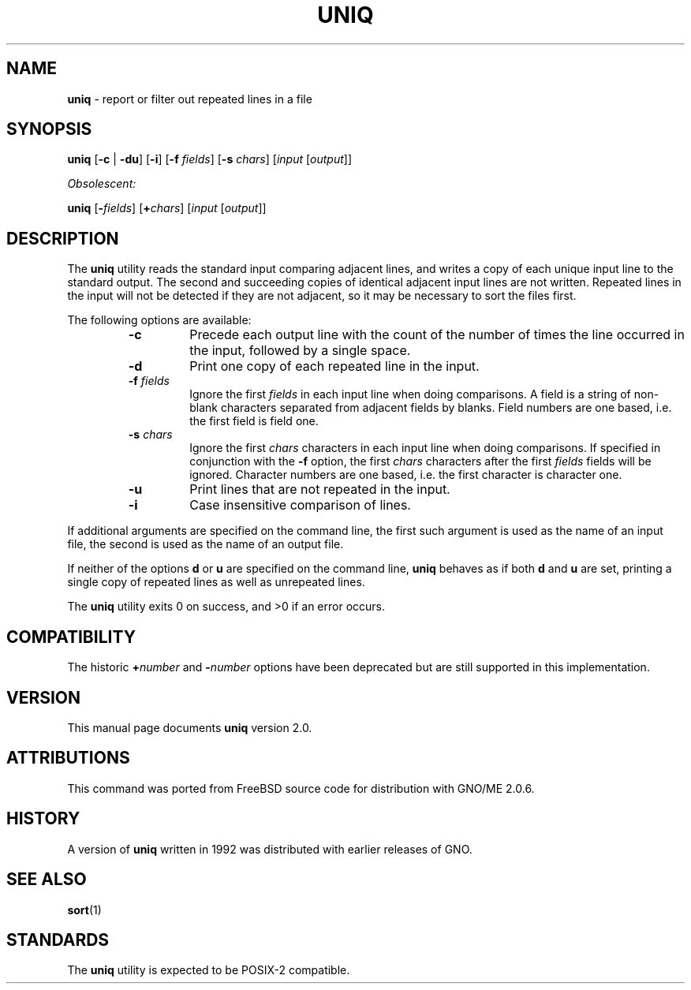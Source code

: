 .\" Copyright (c) 1991, 1993
.\"	The Regents of the University of California.  All rights reserved.
.\"
.\" This code is derived from software contributed to Berkeley by
.\" the Institute of Electrical and Electronics Engineers, Inc.
.\"
.\" Redistribution and use in source and binary forms, with or without
.\" modification, are permitted provided that the following conditions
.\" are met:
.\" 1. Redistributions of source code must retain the above copyright
.\"    notice, this list of conditions and the following disclaimer.
.\" 2. Redistributions in binary form must reproduce the above copyright
.\"    notice, this list of conditions and the following disclaimer in the
.\"    documentation and/or other materials provided with the distribution.
.\" 3. All advertising materials mentioning features or use of this software
.\"    must display the following acknowledgement:
.\"	This product includes software developed by the University of
.\"	California, Berkeley and its contributors.
.\" 4. Neither the name of the University nor the names of its contributors
.\"    may be used to endorse or promote products derived from this software
.\"    without specific prior written permission.
.\"
.\" THIS SOFTWARE IS PROVIDED BY THE REGENTS AND CONTRIBUTORS ``AS IS'' AND
.\" ANY EXPRESS OR IMPLIED WARRANTIES, INCLUDING, BUT NOT LIMITED TO, THE
.\" IMPLIED WARRANTIES OF MERCHANTABILITY AND FITNESS FOR A PARTICULAR PURPOSE
.\" ARE DISCLAIMED.  IN NO EVENT SHALL THE REGENTS OR CONTRIBUTORS BE LIABLE
.\" FOR ANY DIRECT, INDIRECT, INCIDENTAL, SPECIAL, EXEMPLARY, OR CONSEQUENTIAL
.\" DAMAGES (INCLUDING, BUT NOT LIMITED TO, PROCUREMENT OF SUBSTITUTE GOODS
.\" OR SERVICES; LOSS OF USE, DATA, OR PROFITS; OR BUSINESS INTERRUPTION)
.\" HOWEVER CAUSED AND ON ANY THEORY OF LIABILITY, WHETHER IN CONTRACT, STRICT
.\" LIABILITY, OR TORT (INCLUDING NEGLIGENCE OR OTHERWISE) ARISING IN ANY WAY
.\" OUT OF THE USE OF THIS SOFTWARE, EVEN IF ADVISED OF THE POSSIBILITY OF
.\" SUCH DAMAGE.
.\"
.\"     From: @(#)uniq.1	8.1 (Berkeley) 6/6/93
.\"	$Id: uniq.1,v 1.1 1997/12/02 05:15:26 gdr Exp $
.\"
.TH UNIQ 1 "November 1997" "GNO" "Commands and Applications"
.SH NAME
.BR uniq
\- report or filter out repeated lines in a file
.SH SYNOPSIS
.BR uniq
.RB [ -c " | " -du ]
.RB [ -i ]
.RB [ -f
.IR fields ]
.RB [ -s
.IR chars ]
.RI [ input
.RI [ output "]]"
.PP
.I Obsolescent:
.PP
.BR uniq " [\c"
.BI - fields\c
.RI "] [\c"
.BI + chars\c
.RI "] [" input
.RI [ output "]]"
.SH DESCRIPTION
The
.BR uniq
utility reads the standard input comparing adjacent lines, and writes
a copy of each unique input line to the standard output.
The second and succeeding copies of identical adjacent input lines are
not written.
Repeated lines in the input will not be detected if they are not adjacent,
so it may be necessary to sort the files first.
.PP
The following options are available:
.RS
.IP \fB-c\fR
Precede each output line with the count of the number of times the line
occurred in the input, followed by a single space.
.IP \fB-d\fR
Print one copy of each repeated line in the input.
.IP "\fB-f\fR \fIfields\fR"
Ignore the first
.IR fields
in each input line when doing comparisons.
A field is a string of non-blank characters separated from adjacent fields
by blanks.
Field numbers are one based, i.e. the first field is field one.
.IP "\fB-s\fR \fIchars\fR"
Ignore the first
.IR chars
characters in each input line when doing comparisons.
If specified in conjunction with the
.BR -f
option, the first
.IR chars
characters after the first
.IR fields
fields will be ignored.
Character numbers are one based, i.e. the first character is character one.
.IP \fB-u\fR
Print lines that are not repeated in the input.
.IP \fB-i\fR
Case insensitive comparison of lines.
.RE
.PP
If additional arguments are specified on the command line, the first
such argument is used as the name of an input file, the second is used
as the name of an output file.
.PP
If neither of the options
.BR d " or " u
are specified on the command line,
.BR uniq
behaves as if both
.BR d " and " u
are set, printing a single copy of repeated lines as well as unrepeated lines.
.PP
The
.BR uniq
utility exits 0 on success, and >0 if an error occurs.
.SH COMPATIBILITY
The historic
.BI + number
and
.BI - number
options have been deprecated but are still supported in this implementation.
.SH VERSION
This manual page documents
.BR uniq
version 2.0.
.SH ATTRIBUTIONS
This command was ported from FreeBSD source code
for distribution with GNO/ME 2.0.6.
.SH HISTORY
A version of
.BR uniq
written in 1992 was distributed with
earlier releases of GNO.
.SH SEE ALSO
.BR sort (1)
.SH STANDARDS
The
.BR uniq
utility is expected to be POSIX-2 compatible.
